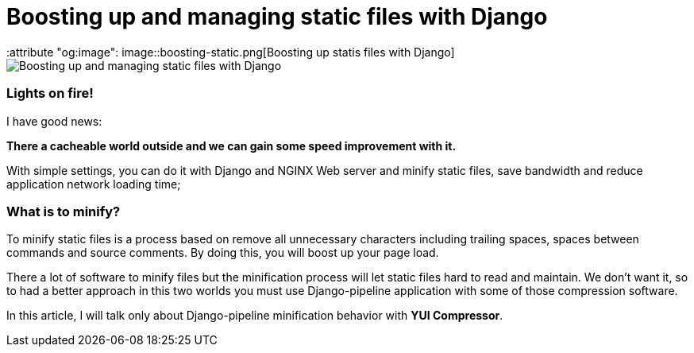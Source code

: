 = Boosting up and managing static files with Django
:keywords: stati files, python, django, João Carvalho, Maestrus, YUI Compressor, bit brushing
:attribute "og:image": image::boosting-static.png[Boosting up statis files with Django]

image::boosting-static.png[Boosting up and managing static files with Django]

### Lights on fire!

I have good news:

*There a cacheable world outside and we can gain some speed improvement with it.* 

With simple settings, you can do it with Django and NGINX Web server and minify static files, save bandwidth and reduce application network loading time;


### What is to minify?

To minify static files is a process based on remove all unnecessary characters including trailing spaces, spaces between commands and source comments. By doing this, you will boost up your page load.

There a lot of software to minify files but the minification process will let static files hard to read and maintain. We don't want it, so to had a better approach in this two worlds you must use Django-pipeline application with some of those compression software.

In this article, I will talk only about Django-pipeline minification behavior with *YUI Compressor*.

